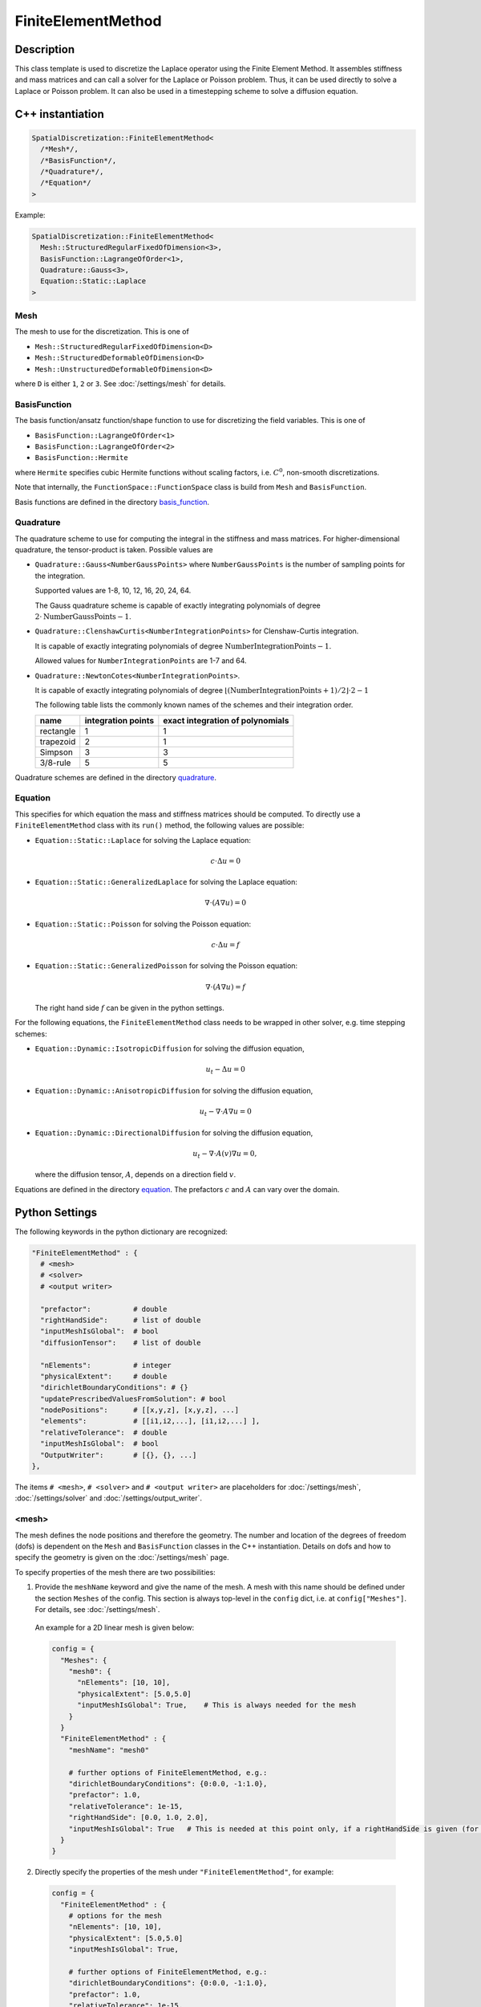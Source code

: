 FiniteElementMethod
====================

Description
------------

This class template is used to discretize the Laplace operator using the Finite Element Method. 
It assembles stiffness and mass matrices and can call a solver for the Laplace or Poisson problem.
Thus, it can be used directly to solve a Laplace or Poisson problem. It can also be used in a timestepping scheme to solve a diffusion equation.

C++ instantiation
-----------------

.. code-block:: c

  SpatialDiscretization::FiniteElementMethod<
    /*Mesh*/,
    /*BasisFunction*/,
    /*Quadrature*/,
    /*Equation*/
  >

Example:

.. code-block:: c
  
  SpatialDiscretization::FiniteElementMethod<
    Mesh::StructuredRegularFixedOfDimension<3>,
    BasisFunction::LagrangeOfOrder<1>,
    Quadrature::Gauss<3>,
    Equation::Static::Laplace
  >
  
Mesh
^^^^^
The mesh to use for the discretization. This is one of 

* ``Mesh::StructuredRegularFixedOfDimension<D>``
* ``Mesh::StructuredDeformableOfDimension<D>``
* ``Mesh::UnstructuredDeformableOfDimension<D>``

where ``D`` is either ``1``, ``2`` or ``3``. See :doc:`/settings/mesh` for details.

BasisFunction
^^^^^^^^^^^^^^
The basis function/ansatz function/shape function to use for discretizing the field variables. This is one of 

* ``BasisFunction::LagrangeOfOrder<1>``
* ``BasisFunction::LagrangeOfOrder<2>``
* ``BasisFunction::Hermite``

where ``Hermite`` specifies cubic Hermite functions without scaling factors, i.e. :math:`C^0`, non-smooth discretizations.

Note that internally, the ``FunctionSpace::FunctionSpace`` class is build from ``Mesh`` and ``BasisFunction``.
  
Basis functions are defined in the directory `basis_function <https://github.com/maierbn/opendihu/tree/develop/core/src/basis_function>`_.

  
Quadrature
^^^^^^^^^^^
The quadrature scheme to use for computing the integral in the stiffness and mass matrices. For higher-dimensional quadrature, the tensor-product is taken. Possible values are

* ``Quadrature::Gauss<NumberGaussPoints>`` where ``NumberGaussPoints`` is the number of sampling points for the integration.
  
  Supported values are 1-8, 10, 12, 16, 20, 24, 64. 
  
  The Gauss quadrature scheme is capable of exactly integrating polynomials of degree :math:`2\cdot\text{NumberGaussPoints}-1`.
* ``Quadrature::ClenshawCurtis<NumberIntegrationPoints>`` for Clenshaw-Curtis integration. 
  
  It is capable of exactly integrating polynomials of degree :math:`\text{NumberIntegrationPoints}-1`. 
  
  Allowed values for ``NumberIntegrationPoints`` are 1-7 and 64.
* ``Quadrature::NewtonCotes<NumberIntegrationPoints>``.
 
  It is capable of exactly integrating polynomials of degree :math:`\lfloor(\text{NumberIntegrationPoints}+1)/2\rfloor \cdot 2-1`

  The following table lists the commonly known names of the schemes and their integration order.

  ==========  ==================  ================================
  name        integration points  exact integration of polynomials
  ==========  ==================  ================================
  rectangle   1                   1 
  trapezoid   2                   1 
  Simpson     3                   3
  3/8-rule    5                   5
  ==========  ==================  ================================
  
Quadrature schemes are defined in the directory `quadrature <https://github.com/maierbn/opendihu/tree/develop/core/src/quadrature>`_.
  
Equation
^^^^^^^^^^^
This specifies for which equation the mass and stiffness matrices should be computed. To directly use a ``FiniteElementMethod`` class with its ``run()`` method, the following values are possible:

* ``Equation::Static::Laplace`` for solving the Laplace equation:
  
  .. math::
    c\cdot Δ u = 0
    
* ``Equation::Static::GeneralizedLaplace`` for solving the Laplace equation:
  
  .. math::
    ∇\cdot(A∇u) = 0
    
  
* ``Equation::Static::Poisson`` for solving the Poisson equation:
  
  .. math::
    c\cdot Δ u = f
    
* ``Equation::Static::GeneralizedPoisson`` for solving the Poisson equation:
  
  .. math::
    ∇\cdot(A∇u) = f
    
  The right hand side :math:`f` can be given in the python settings.
    
For the following equations, the ``FiniteElementMethod`` class needs to be wrapped in other solver, e.g. time stepping schemes:

* ``Equation::Dynamic::IsotropicDiffusion`` for solving the diffusion equation,
  
  .. math::
    u_t - Δu = 0
    
* ``Equation::Dynamic::AnisotropicDiffusion`` for solving the diffusion equation,
  
  .. math::
    u_t - ∇\cdot A ∇u = 0
    
  
* ``Equation::Dynamic::DirectionalDiffusion`` for solving the diffusion equation,
  
  .. math::
    u_t - ∇\cdot A(v)∇u = 0,
    
  where the diffusion tensor, :math:`A`, depends on a direction field :math:`v`.
    

Equations are defined in the directory `equation <https://github.com/maierbn/opendihu/tree/develop/core/src/equation>`_. The prefactors :math:`c` and :math:`A` can vary over the domain.

  
Python Settings
---------------

The following keywords in the python dictionary are recognized:

.. code-block:: python

  "FiniteElementMethod" : {
    # <mesh>
    # <solver>
    # <output writer>
    
    "prefactor":          # double
    "rightHandSide":      # list of double
    "inputMeshIsGlobal":  # bool
    "diffusionTensor":    # list of double
    
    "nElements":          # integer 
    "physicalExtent":     # double
    "dirichletBoundaryConditions": # {} 
    "updatePrescribedValuesFromSolution": # bool
    "nodePositions":      # [[x,y,z], [x,y,z], ...]
    "elements":           # [[i1,i2,...], [i1,i2,...] ],
    "relativeTolerance":  # double
    "inputMeshIsGlobal":  # bool
    "OutputWriter":       # [{}, {}, ...]
  },

The items ``# <mesh>``, ``# <solver>`` and ``# <output writer>`` are placeholders for :doc:`/settings/mesh`, :doc:`/settings/solver` and :doc:`/settings/output_writer`.

.. _femesh:

<mesh>
^^^^^^^^^^^^^
The mesh defines the node positions and therefore the geometry. The number and location of the degrees of freedom (dofs) is dependent on the ``Mesh`` and ``BasisFunction`` classes in the C++ instantiation. Details on dofs and how to specify the geometry is given on the :doc:`/settings/mesh` page.

To specify properties of the mesh there are two possibilities:

1. Provide the ``meshName`` keyword and give the name of the mesh. A mesh with this name should be defined under the section ``Meshes`` of the config. This section is always top-level in the ``config`` dict, i.e. at ``config["Meshes"]``. For details, see :doc:`/settings/mesh`.

  An example for a 2D linear mesh is given below:
  
  .. code-block:: python

    config = {
      "Meshes": {
        "mesh0": {
          "nElements": [10, 10],
          "physicalExtent": [5.0,5.0]
          "inputMeshIsGlobal": True,    # This is always needed for the mesh
        }
      }
      "FiniteElementMethod" : {
        "meshName": "mesh0"
        
        # further options of FiniteElementMethod, e.g.:
        "dirichletBoundaryConditions": {0:0.0, -1:1.0},
        "prefactor": 1.0,
        "relativeTolerance": 1e-15,
        "rightHandSide": [0.0, 1.0, 2.0],
        "inputMeshIsGlobal": True   # This is needed at this point only, if a rightHandSide is given (for Poisson problem)
      }
    }
    
2. Directly specify the properties of the mesh under ``"FiniteElementMethod"``, for example:

  .. code-block:: python

    config = {
      "FiniteElementMethod" : {
        # options for the mesh
        "nElements": [10, 10],
        "physicalExtent": [5.0,5.0]
        "inputMeshIsGlobal": True,
        
        # further options of FiniteElementMethod, e.g.:
        "dirichletBoundaryConditions": {0:0.0, -1:1.0},
        "prefactor": 1.0,
        "relativeTolerance": 1e-15,
        "rightHandSide": [0.0, 1.0, 2.0],
      }
    }
    
  Note, that in this case, ``inputMeshIsGlobal`` applies to both the mesh data and the rightHandSide data, if specified
  
  
The first option is useful to reuse meshes that only need to be defined once. 

<solver>
^^^^^^^^^^^^^
The solver is the solver of the linear system 

.. math::
  K u = f,

with stiffness matrix :math:`K`, vector of unknowns, :math:`u` and right hand side :math:`f`. This is needed when the Laplace or Poisson problem is solved (by calling ``run()`` of the object). Furthermore, in an explicit Euler timestepping of the diffusion equation we compute

.. math::
  u^{(t+1)} = u^{(t)} + dt M^{-1} K u_{t}

For this also the linear solver is used.

The specification of the solver can be given directly in-place or by specifying the name of a solver configuration that was given earlier, analoguous to <mesh>:

1. Provide the ``solverName`` keyword and give the name of the solver configuration. A solver configuration with this name should be defined under the section ``Solvers`` of the config. This section is always top-level in the ``config`` dict, i.e. at ``config["Solvers"]``. For details, see :doc:`/settings/solver`. 

  An example is given below:
  
  .. code-block:: python

    config = {
      "Solvers": {
        "linearSolver": {
        "relativeTolerance": 1e-15
        }
      }
      "FiniteElementMethod" : {
        "solverName": "linearSolver"
        
        # further options of FiniteElementMethod
      }
    }
  
2. Directly specify the solver properties under ``"FiniteElementMethod"``, for example:

  .. code-block:: python

    config = {
      "FiniteElementMethod" : {
        "relativeTolerance": 1e-15,
        
        # further options of FiniteElementMethod
      }
    }
  
The first option is useful when the same solver should be used for multiple classes.

<output writer>
^^^^^^^^^^^^^^^^^

This optionally specifies a list of output writers that can be used to output geometry field variables in various formats. For details, see :doc:`/settings/output_writer`

prefactor
^^^^^^^^^^
*Default: 1*

The prefactor is a scalar multiplier of the Laplace operator term, i.e. :math:`c` in :math:`c\cdot  Δu` or :math:`c\cdot∇ \cdot (A ∇u)`. 

It can be specified spatially varying, :math:`c(x)` by providing a list with as many entries as degrees of freedom (dofs). Depending on ``"inputMeshIsGlobal"``, you have to set as many entries as there are global or local dofs.

When using a composite mesh, you can also provide a list with as many entries as there are sub meshes. Then each value will be set in a sub mesh and :math:`c(x)` will be constant in the sub mesh.

rightHandSide
^^^^^^^^^^^^^^^
*Default: lists of zeros*

Here, the right hand side vector :math:`f` can be specified. 
Either as list of double values (e.g. ``[1.0, 0.0, 0.0, 2.0]``) or as dictionary (e.g. ``{0:1.0, 3:2.0}``). In the latter case all unspecified values are set to 0. 

In the dictionary case, negative indices are counted from the end. This means, e.g., that ``{-2:1.0, -1:1.0}`` sets the last two values to 1.0. This works for both values of ``inputMeshIsGlobal``, i.e. local and global indices (see below).

The given values correspond to global degrees of freedom, if ``"inputMeshIsGlobal": True`` is given (or omitted, because ``True`` is the default) or to local degrees of freedom of the process, if ``"inputMeshIsGlobal": False``.

dirichletBoundaryConditions
^^^^^^^^^^^^^^^^^^^^^^^^^^^^

The Dirichlet type boundary conditions. These are dofs that will have a prescribed value. It is a Dict of ``{<dof no>: <value>}`` entries. 
Negative dof nos are interpreted as counted from the end, i.e. -1 is the last dof, -2 is the second-last etc.

Dirichlet boundary conditions are specified for dof numbers, not nodes, such that for Hermite it is possible to prescribe derivatives. For Lagrange ansatz functions, dof numbers are equivalent to node numbers.

If `inputMeshIsGlobal` is set to ``True``, the numbering of the dofs is in *global natural* order. This means that the dofs are numbered fastest in `x`-direction then in `y`-direction, then in `z`-direction (Note for developers: this is different from the internal *global petsc* ordering of the actual memory layout in the local Petsc Vecs).

If `inputMeshIsGlobal` is set to ``False``, the specified dofs are interpreted as local numbers in the subdomain. Then you have to specify values **also for the ghost dofs**. This means that you have to specify prescribed nodal values for a node on every process whose subdomain is adjacent to that node.

The ghost dof numbers are after the non-ghost numbers. For example, consider the following mesh oft two linear elements, ``e1`` and ``e2`` on two ranks, ``r1`` and ``r2``:

.. code-block:: python

  dof numberings:
  local           global natural
  (e1)  (e2)      (e1)   (e2)
  1-3   2-3       4-5    6-7
  0-2   0-1       0-1    2-3
  r0     r1

Note how the left element has two ghost nodes, with local numbers 2 and 3 and how the local numbering is different from the right element which has no ghost nodes.

For **unstructured meshes**, the ordering of the dofs cannot be known at the time when the settings are parsed, because they depend on the mesh which could be read from ``*.ex`` files after the settings get parsed.
Therefore the ordering is special.
For every node there are as many values as dofs, in contiguous order.

Consider the following example for 2D Hermite, unstructured grid, 2x2 elements:

.. code-block:: python

  node numbering:
   6_7_8
  3|_4_|5
  0|_1_|2

  dof numbering:
   6_7_8
  2|_3_|5
  0|_1_|4

To specify du/dn = 0 at the left boundary in this example you would set:

.. code-block:: python
  
  bc[0*2+1] = 0, bc[3*2+1] = 0, bc[6*2+1] = 0

To specifiy u=0 on the bottom, you would set:

.. code-block:: python
  
  bc[0] = 0, bc[2] = 0, bc[4] = 0

For **composite meshes** the numbering proceeds through all sub mesh after each other. This means, numbers 0 to ``nDofsMesh0-1``, where ``nDofsMesh0`` is the number of dofs in the first submesh directly map to the dofs of the first submesh. Then the numbers ``nDofsMesh0`` to ``nDofsMesh0+nDofsMesh1-1`` map to the second sub mesh and so on. Note, that negative values therefore count from the end of the last submesh, i.e. ``-1`` specifies the last dof of the last submesh.

When the value to set is a vector, e.g. for solid mechanics problems where displacements can be prescribed, specify a list of the components for each prescribed dof, e.g. ``[1.0, 2.0, 3.0]`` to set a Dirichlet boundary condition of :math:`\bar{u} = (1,2,3)^\top`. When not all components should be prescribed, replace the entry by ``None``, e.g. ``[None, 2.0, None]`` to only prescribe the y component.

updatePrescribedValuesFromSolution
^^^^^^^^^^^^^^^^^^^^^^^^^^^^^^^^^^^^^
*Default:* ``False``

If this option is set to true, the values that are initially set in the solution field variable are used as the prescribed values at the dofs in `dirichletBoundaryConditions`.
The values that were given in `dirichletBoundaryConditions` have overridden by this. This is useful only if the `FiniteElementMethod` is part of a nested solver structure with a coupling and a timestepping scheme around it, where the solution value is updated in every iteration and the `solve()` gets called. Then the problem adjusts to update Dirichlet boundary conditions.o

inputMeshIsGlobal
^^^^^^^^^^^^^^^^^^
*Default:* ``True``

Together with ``rightHandSide`` it specifies whether the given values are interpreted as local values or global values in the context of a parallel execution on multiple processes. It has no effect for serial execution.

* If set to ``True``, values are interpreted as for serial execution. Then the same right hand side values should be given for all processes. Consequently, the program can be run with different numbers of processes with the same settings.
* If set to ``False``, the specified right hand side values are interpreted to be for the local portion of the own process. In parallel execution, each process has to get only its own range of values, which are typically different for each process. Only the non-ghost nodal values have to be given in the settings.

The advantage of the local specification is that each process only has to know its own portion of the whole problem. Internally there is no transfer of the local information to other processes. 
Thus, large problems can be computed with a high number of processes, where the global problem data would be too big to be stored by a single process.

To provide different values for different MPI ranks, the own MPI rank number can be retrieved in the python settings. The last two command line arguments that are available in the python settings script are the own MPI rank number and the total number of ranks.

The following example uses such a local specification of the right hand side. It sets the right hand side value of the last degree of freedom on the last MPI rank to 1.0 and all other values to 0.0.

.. code-block:: python

  # get own MPI rank number and number of MPI ranks
  rank_no = (int)(sys.argv[-2])
  n_ranks = (int)(sys.argv[-1])
  
  config = {
    "FiniteElementMethod" : {
      "inputMeshIsGlobal": False,
      "rightHandSide": {-1: 1.0} if rank_no == n_ranks-1 else {},
      
      # further options of FiniteElementMethod
      # ...
    }
  }

diffusionTensor
^^^^^^^^^^^^^^^^^^
For anisotropic diffusion, the diffusion tensor can be given as a list of double valus in row-major order. The diffusion tensor is always 2nd order (a square DxD matrix for dimension D). It is convenient to write the diffusion tensor with corresponding line breaks, as in the following example:

.. code-block:: python

  "FiniteElementMethod" : {
     "diffusionTensor": [
        8.93, 0, 0,
        0, 0.893, 0,
        0, 0, 0.893
      ], 
      
    # further options of FiniteElementMethod
    # ...
  }

The ``diffusionTensor`` can be specified spatially varying, :math:`A(x)` just like the ``prefactor``. This can be achieved by providing a list with as many entries as degrees of freedom (dofs). Depending on ``"inputMeshIsGlobal"``, you have to set as many items as there are global or local dofs. Note that one item is again a list of the entries of the matrix.

When using a composite mesh, you can also provide a list with as many items as there are sub meshes. Then each tensor will be set in a sub mesh and :math:`A(x)` will be constant in the sub mesh.

Properties
----------
* *Runnable*:   This class contains a ``run()`` method that solves the numerical problem. Therefore, this class can be used as the outermost solver of the instantiation in the ``main`` function.
* *Multipliable*:  This class can be wrapped by a ``MultipleInstances`` class.

Location in the code
--------------------
The source code files are in the directory `spatial_discretization/finite_element_method <https://github.com/maierbn/opendihu/tree/develop/core/src/spatial_discretization/finite_element_method>`_. 
The top-level class is in `finite_element_method.h <https://github.com/maierbn/opendihu/blob/develop/core/src/spatial_discretization/finite_element_method/finite_element_method.h>`_.


Examples
----------

The following example instantiates a finite element solver on a 3D structured regular grid, with linear Lagrange basis functions and Gauss quadrature with 3 Gauss points to solve the Laplace equation.

C++ main file

.. code-block:: c
  
  SpatialDiscretization::FiniteElementMethod<
    Mesh::StructuredRegularFixedOfDimension<3>,
    BasisFunction::LagrangeOfOrder<1>,
    Quadrature::Gauss<3>,
    Equation::Static::Laplace
  >
  
python settings

.. code-block:: python

  "FiniteElementMethod" : {
    "nElements": n,
    "physicalExtent": 5.0,
    "dirichletBoundaryConditions": {0:0.0, -1:1.0},
    "nodePositions": [[float(i)/n] for i in range(n+1)],
    "elements": [[i, i+1] for i in range(n)],
    "relativeTolerance": 1e-15,
    "inputMeshIsGlobal": True,
    "prefactor": 1.0,
    "OutputWriter" : []
  },
  

